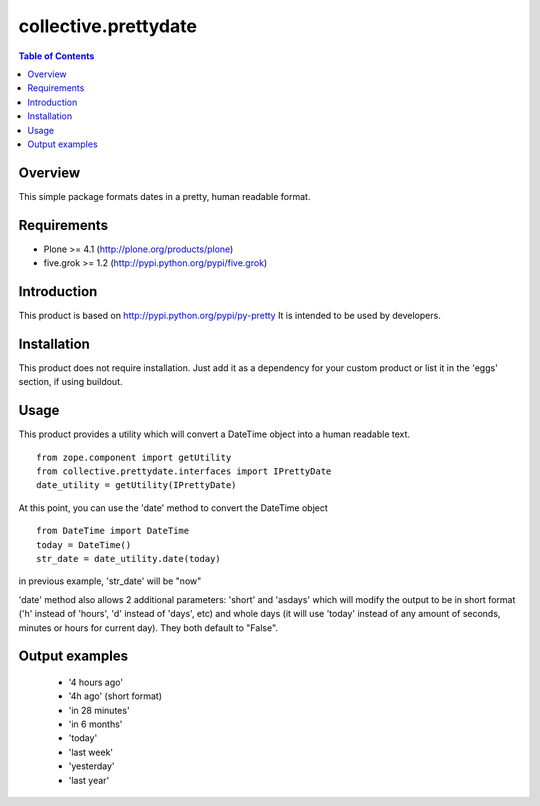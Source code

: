 *********************
collective.prettydate
*********************

.. contents:: Table of Contents

Overview
--------

This simple package formats dates in a pretty, human readable format.

Requirements
------------

* Plone >= 4.1 (http://plone.org/products/plone)
* five.grok >= 1.2 (http://pypi.python.org/pypi/five.grok)


Introduction
------------

This product is based on http://pypi.python.org/pypi/py-pretty
It is intended to be used by developers.

Installation
------------

This product does not require installation. Just add it as a dependency
for your custom product or list it in the 'eggs' section, if using buildout.

Usage
-----

This product provides a utility which will convert a DateTime object into
a human readable text.

::

    from zope.component import getUtility
    from collective.prettydate.interfaces import IPrettyDate
    date_utility = getUtility(IPrettyDate)

At this point, you can use the 'date' method to convert the DateTime object

::

    from DateTime import DateTime
    today = DateTime()
    str_date = date_utility.date(today)

in previous example, 'str_date' will be "now"

'date' method also allows 2 additional parameters: 'short' and 'asdays' which
will modify the output to be in short format ('h' instead of 'hours', 'd'
instead of 'days', etc) and whole days (it will use 'today' instead of any
amount of seconds, minutes or hours for current day).
They both default to "False".

Output examples
---------------
 * '4 hours ago'
 * '4h ago' (short format)
 * 'in 28 minutes'
 * 'in 6 months'
 * 'today'
 * 'last week'
 * 'yesterday'
 * 'last year'
